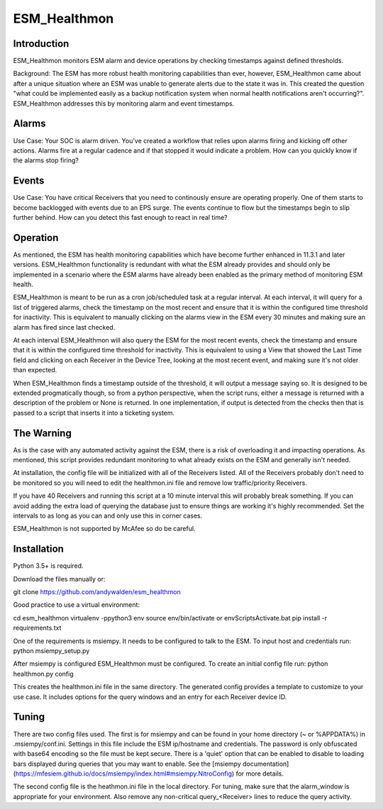=============
ESM_Healthmon
=============

------------
Introduction
------------

ESM_Healthmon monitors ESM alarm and device operations by checking timestamps against defined thresholds. 

Background: The ESM has more robust health monitoring capabilities than ever, however, ESM_Healthmon came about after a unique situation where an ESM was unable to generate alerts due to the state it was in. This created the question "what could be implemented easily as a backup notification system when normal health notifications aren't occurring?". ESM_Healthmon addresses this by monitoring alarm and event timestamps.

------
Alarms
------

Use Case: Your SOC is alarm driven. You've created a workflow that relies upon alarms firing and kicking off other actions. Alarms fire at a regular cadence and if that stopped it would indicate a problem. How can you quickly know if the alarms stop firing? 

------
Events
------

Use Case: You have critical Receivers that you need to continously ensure are operating properly. One of them starts to become backlogged with events due to an EPS surge. The events continue to flow but the timestamps begin to slip further behind. How can you detect this fast enough to react in real time? 

---------
Operation
---------

As mentioned, the ESM has health monitoring capabilities which have become further enhanced in 11.3.1 and later versions. ESM_Healthmon functionality is redundant with what the ESM already provides and should only be implemented in a scenario where the ESM alarms have already been enabled as the primary method of monitoring ESM health. 

ESM_Healthmon is meant to be run as a cron job/scheduled task at a regular interval. At each interval, it will query for a list of triggered alarms, check the timestamp on the most recent and ensure that it is within the configured time threshold for inactivity. This is equivalent to manually clicking on the alarms view in the ESM every 30 minutes and making sure an alarm has fired since last checked.

At each interval ESM_Healthmon will also query the ESM for the most recent events, check the timestamp and ensure that it is within the configured time threshold for inactivity. This is equivalent to using a View that showed the Last Time field and clicking on each Receiver in the Device Tree, looking at the most recent event, and making sure it's not older than expected. 

When ESM_Healthmon finds a timestamp outside of the threshold, it will output a message saying so. It is designed to be extended progmatically though, so from a python perspective, when the script runs, either a message is returned with a description of the problem or None is returned. In one implementation, if output is detected from the checks then that is passed to a script that inserts it into a ticketing system. 

-----------
The Warning
-----------

As is the case with any automated activity against the ESM, there is a risk of overloading it and impacting operations. As mentioned, this script provides redundant monitoring to what already exists on the ESM and generally isn't needed.

At installation, the config file will be initialized with all of the Receivers listed. All of the Receivers probably don't need to be monitored so you will need to edit the healthmon.ini file and remove low traffic/priority Receivers.

If you have 40 Receivers and running this script at a 10 minute interval this will probably break something. If you can avoid adding the extra load of querying the database just to ensure things are working it's highly recommended. Set the intervals to as long as you can and only use this in corner cases.

ESM_Healthmon is not supported by McAfee so do be careful. 

------------
Installation
------------

Python 3.5+ is required.

Download the files manually or:

git clone https://github.com/andywalden/esm_healthmon

Good practice to use a virtual environment:

cd esm_healthmon
virtualenv -ppython3 env
source env/bin/activate or env\Scripts\Activate.bat
pip install -r requirements.txt

One of the requirements is msiempy. It needs to be configured to talk to the ESM. To input host and credentials run:
python msiempy_setup.py 

After msiempy is configured ESM_Healthmon must be configured. To create an initial config file run:
python healthmon.py config

This creates the healthmon.ini file in the same directory. The generated config provides a template to customize to your use case. It includes options for the query windows and an entry for each Receiver device ID.

------
Tuning
------

There are two config files used. The first is for msiempy and can be found in your home directory (~ or %APPDATA%) in .msiempy/conf.ini. Settings in this file include the ESM ip/hostname and credentials. The password is only obfuscated with base64 encoding so the file must be kept secure. There is a 'quiet' option that can be enabled to disable to loading bars displayed during queries that you may want to enable. See the [msiempy documentation](https://mfesiem.github.io/docs/msiempy/index.html#msiempy.NitroConfig) for more details.

The second config file is the heathmon.ini file in the local directory. For tuning, make sure that the alarm_window is appropriate for your environment. Also remove any non-critical query_<Receiver> lines to reduce the query activity. 

